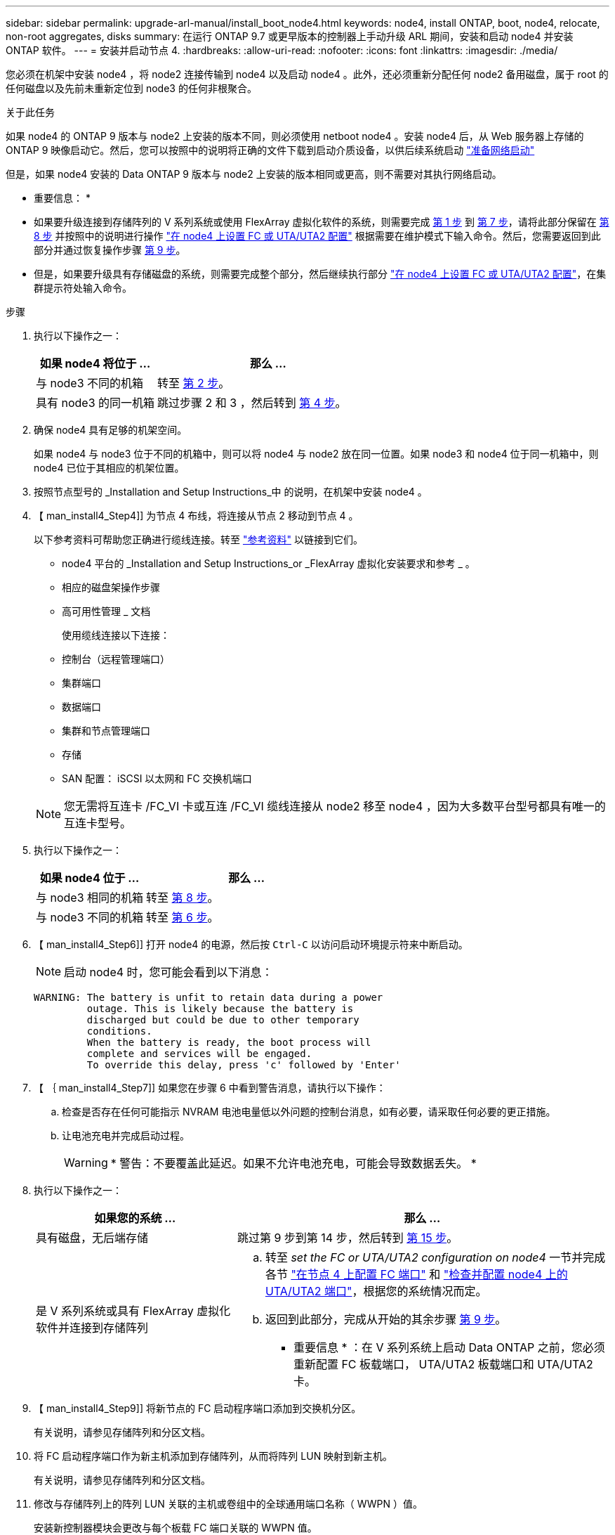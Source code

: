 ---
sidebar: sidebar 
permalink: upgrade-arl-manual/install_boot_node4.html 
keywords: node4, install ONTAP, boot, node4, relocate, non-root aggregates, disks 
summary: 在运行 ONTAP 9.7 或更早版本的控制器上手动升级 ARL 期间，安装和启动 node4 并安装 ONTAP 软件。 
---
= 安装并启动节点 4.
:hardbreaks:
:allow-uri-read: 
:nofooter: 
:icons: font
:linkattrs: 
:imagesdir: ./media/


[role="lead"]
您必须在机架中安装 node4 ，将 node2 连接传输到 node4 以及启动 node4 。此外，还必须重新分配任何 node2 备用磁盘，属于 root 的任何磁盘以及先前未重新定位到 node3 的任何非根聚合。

.关于此任务
如果 node4 的 ONTAP 9 版本与 node2 上安装的版本不同，则必须使用 netboot node4 。安装 node4 后，从 Web 服务器上存储的 ONTAP 9 映像启动它。然后，您可以按照中的说明将正确的文件下载到启动介质设备，以供后续系统启动 link:prepare_for_netboot.html["准备网络启动"]

但是，如果 node4 安装的 Data ONTAP 9 版本与 node2 上安装的版本相同或更高，则不需要对其执行网络启动。

* 重要信息： *

* 如果要升级连接到存储阵列的 V 系列系统或使用 FlexArray 虚拟化软件的系统，则需要完成 <<man_install4_Step1,第 1 步>> 到 <<man_install4_Step7,第 7 步>>，请将此部分保留在 <<man_install4_Step8,第 8 步>> 并按照中的说明进行操作 link:set_fc_uta_uta2_config_node4.html["在 node4 上设置 FC 或 UTA/UTA2 配置"] 根据需要在维护模式下输入命令。然后，您需要返回到此部分并通过恢复操作步骤 <<man_install4_Step9,第 9 步>>。
* 但是，如果要升级具有存储磁盘的系统，则需要完成整个部分，然后继续执行部分 link:set_fc_uta_uta2_config_node4.html["在 node4 上设置 FC 或 UTA/UTA2 配置"]，在集群提示符处输入命令。


.步骤
. [[man_install4_Step1]] 执行以下操作之一：
+
[cols="35,65"]
|===
| 如果 node4 将位于 ... | 那么 ... 


| 与 node3 不同的机箱 | 转至 <<man_install4_Step2,第 2 步>>。 


| 具有 node3 的同一机箱 | 跳过步骤 2 和 3 ，然后转到 <<man_install4_Step4,第 4 步>>。 
|===
. [[man_install4_Step2]] 确保 node4 具有足够的机架空间。
+
如果 node4 与 node3 位于不同的机箱中，则可以将 node4 与 node2 放在同一位置。如果 node3 和 node4 位于同一机箱中，则 node4 已位于其相应的机架位置。

. 按照节点型号的 _Installation and Setup Instructions_中 的说明，在机架中安装 node4 。
. 【 man_install4_Step4]] 为节点 4 布线，将连接从节点 2 移动到节点 4 。
+
以下参考资料可帮助您正确进行缆线连接。转至 link:other_references.html["参考资料"] 以链接到它们。

+
** node4 平台的 _Installation and Setup Instructions_or _FlexArray 虚拟化安装要求和参考 _ 。
** 相应的磁盘架操作步骤
** 高可用性管理 _ 文档
+
使用缆线连接以下连接：

** 控制台（远程管理端口）
** 集群端口
** 数据端口
** 集群和节点管理端口
** 存储
** SAN 配置： iSCSI 以太网和 FC 交换机端口


+

NOTE: 您无需将互连卡 /FC_VI 卡或互连 /FC_VI 缆线连接从 node2 移至 node4 ，因为大多数平台型号都具有唯一的互连卡型号。

. 执行以下操作之一：
+
[cols="35,65"]
|===
| 如果 node4 位于 ... | 那么 ... 


| 与 node3 相同的机箱 | 转至 <<man_install4_Step8,第 8 步>>。 


| 与 node3 不同的机箱 | 转至 <<man_install4_Step6,第 6 步>>。 
|===
. 【 man_install4_Step6]] 打开 node4 的电源，然后按 `Ctrl-C` 以访问启动环境提示符来中断启动。
+

NOTE: 启动 node4 时，您可能会看到以下消息：

+
[listing]
----
WARNING: The battery is unfit to retain data during a power
         outage. This is likely because the battery is
         discharged but could be due to other temporary
         conditions.
         When the battery is ready, the boot process will
         complete and services will be engaged.
         To override this delay, press 'c' followed by 'Enter'
----
. 【 ｛ man_install4_Step7]] 如果您在步骤 6 中看到警告消息，请执行以下操作：
+
.. 检查是否存在任何可能指示 NVRAM 电池电量低以外问题的控制台消息，如有必要，请采取任何必要的更正措施。
.. 让电池充电并完成启动过程。
+

WARNING: * 警告：不要覆盖此延迟。如果不允许电池充电，可能会导致数据丢失。 *



. [[man_install4_Step8]] 执行以下操作之一：
+
[cols="35,65"]
|===
| 如果您的系统 ... | 那么 ... 


| 具有磁盘，无后端存储 | 跳过第 9 步到第 14 步，然后转到 <<man_install4_Step15,第 15 步>>。 


| 是 V 系列系统或具有 FlexArray 虚拟化软件并连接到存储阵列  a| 
.. 转至 _set the FC or UTA/UTA2 configuration on node4_ 一节并完成各节 link:set_fc_uta_uta2_config_node4.html#configure-fc-ports-on-node4["在节点 4 上配置 FC 端口"] 和 link:set_fc_uta_uta2_config_node4.html#check-and-configure-utauta2-ports-on-node4["检查并配置 node4 上的 UTA/UTA2 端口"]，根据您的系统情况而定。
.. 返回到此部分，完成从开始的其余步骤 <<man_install4_Step9,第 9 步>>。


* 重要信息 * ：在 V 系列系统上启动 Data ONTAP 之前，您必须重新配置 FC 板载端口， UTA/UTA2 板载端口和 UTA/UTA2 卡。

|===
. 【 man_install4_Step9]] 将新节点的 FC 启动程序端口添加到交换机分区。
+
有关说明，请参见存储阵列和分区文档。

. 将 FC 启动程序端口作为新主机添加到存储阵列，从而将阵列 LUN 映射到新主机。
+
有关说明，请参见存储阵列和分区文档。

. 修改与存储阵列上的阵列 LUN 关联的主机或卷组中的全球通用端口名称（ WWPN ）值。
+
安装新控制器模块会更改与每个板载 FC 端口关联的 WWPN 值。

. 如果您的配置使用基于交换机的分区，请调整分区以反映新的 WWPN 值。
. 输入以下命令并检查其输出，以验证阵列 LUN 现在是否对 node4 可见：
+
`ssysconfig -v`

+
系统将显示每个 FC 启动程序端口可见的所有阵列 LUN 。如果阵列 LUN 不可见，则您不能在本节稍后将磁盘从 node2 重新分配到 node4 。

. 按 `Ctrl-C` 以显示启动菜单，然后选择维护模式。
. 在维护模式提示符处，输入以下命令：
+
`halt`

+
系统将在启动环境提示符处停止。

. 为 ONTAP 配置 node4 ：
+
`set-defaults`

. 如果在此配置中使用 FDE ，则必须将 `setenv bootarg.storageencryption.support` 变量设置为 `true` ，并将 `kmip.init.maxwait` 变量设置为 `off` ，以避免在加载 node2 配置后出现启动环路：
+
`setenv bootarg.storageencryption.support true`

+
`setenv kmip.init.maxwait off`

. 如果 node4 上安装的 ONTAP 版本与 node2 上安装的 ONTAP 9 版本相同或更高，请输入以下命令：
+
`boot_ontap 菜单`

. 执行以下操作之一：
+
[cols="35,65"]
|===
| 如果要升级的系统 ... | 那么 ... 


| node4 上的 ONTAP 版本不正确或当前不正确 | 转至 <<man_install4_Step20,第 20 步>>。 


| node4 上的 ONTAP 版本正确或最新 | 转至 <<man_install4_Step25,第 25 步>>。 
|===
. 【 man_install4_Step20]] 通过选择以下操作之一来配置网络启动连接。
+

NOTE: 您必须使用管理端口和 IP 地址作为网络启动连接。请勿使用数据 LIF IP 地址，否则在执行升级期间可能会发生数据中断。

+
[cols="30,70"]
|===
| 动态主机配置协议（ DHCP ） | 那么 ... 


| 正在运行 | 在启动环境提示符处输入以下命令，以自动配置连接： `ifconfig e0M -auto` 


| 未运行 | 在启动环境提示符处输入以下命令以手动配置连接：`ifconfig e0M -addr=_filer_addr_ mask=_netmask_-gw=_gateway_ dns_dns_addr_ domain=_dns_domain_`` filer_addr_`是存储系统的IP地址。` netmask_`是存储系统的网络掩码。` gateway_`是存储系统的网关。` dns_addr_`是网络上名称服务器的IP地址。` dns_domain_`是域名服务(DNS)域名。如果使用此可选参数，则无需在网络启动服务器 URL 中使用完全限定域名；您只需要服务器的主机名。* 注 * ：接口可能需要其他参数。有关详细信息，请在固件提示符处输入 `help ifconfig` 。 
|===
. 对 node4 执行网络启动：
+
[cols="30,70"]
|===
| 针对 ... | 那么 ... 


| FAS/AFF8000 系列系统 | `netboot \http://web_server_ip/path_to_webaccessible_directory/netboot/kernel` 


| 所有其他系统 | `netboot \http://web_server_ip/path_to_webaccessible_directory/ontap_version_image.tgz` 
|===
+
`path_to_the_web-accessible_directory` 应指向下载 `ontap_version_image.tgz` 的位置 link:prepare_for_netboot.html#man_netboot_Step1["第 1 步"] 在 _prepare for netboot_ 一节中。

+

NOTE: 请勿中断启动。

. 从启动菜单中，选择 `option （ 7 ） Install new software first` 。
+
此菜单选项可下载新的 Data ONTAP 映像并将其安装到启动设备中。

+
请忽略以下消息：

+
` " 此操作步骤不支持在 HA 对上进行无中断升级 "`

+
注意适用场景可无中断升级 Data ONTAP ，而不是升级控制器。

. 【 ｛ man_install4_step23]] 如果系统提示您继续运行操作步骤，请输入 y ，当系统提示您输入软件包时，请输入 URL ：
+
` http://web_server_ip/path_to_web-accessible_directory/ontap_version_image.tgz`

. 完成以下子步骤：
+
.. 出现以下提示时，输入 `n` 以跳过备份恢复：
+
[listing]
----
Do you want to restore the backup configuration now? {y|n}
----
.. 出现以下提示时，输入 `y` 以重新启动：
+
[listing]
----
The node must be rebooted to start using the newly installed software. Do you want to reboot now? {y|n}
----
+
控制器模块重新启动，但停留在启动菜单处，因为启动设备已重新格式化，需要还原配置数据。



. 【 man_install4_Step25]] 从启动菜单中选择维护模式 `5` ，并在系统提示您继续启动时输入 `y` 。
. 在继续操作之前，请转到 link:set_fc_uta_uta2_config_node4.html["在 node4 上设置 FC 或 UTA/UTA2 配置"] 对节点上的 FC 或 UTA/UTA2 端口进行任何必要的更改。执行这些部分中建议的更改，重新启动节点并进入维护模式。
. 输入以下命令并检查输出以查找 node4 的系统 ID ：
+
`d` 展示 -A

+
系统将显示节点的系统 ID 及其磁盘信息，如以下示例所示：

+
[listing]
----
*> disk show -a
Local System ID: 536881109
DISK         OWNER                       POOL   SERIAL NUMBER   HOME
------------ -------------               -----  -------------   -------------
0b.02.23     nst-fas2520-2(536880939)    Pool0  KPG2RK6F        nst-fas2520-2(536880939)
0b.02.13     nst-fas2520-2(536880939)    Pool0  KPG3DE4F        nst-fas2520-2(536880939)
0b.01.13     nst-fas2520-2(536880939)    Pool0  PPG4KLAA        nst-fas2520-2(536880939)
......
0a.00.0                   (536881109)    Pool0  YFKSX6JG                     (536881109)
......
----
. 重新分配 node2 的备用磁盘，属于根的磁盘以及第节前面未重新定位到 node3 的任何非根聚合 link:relocate_non_root_aggr_node2_node3.html["将非根聚合从 node2 重新定位到 node3"]：
+
[cols="35,65"]
|===
| Disk type | 运行命令 ... 


| 共享磁盘 | `dreassign -s`` node2_sysid_-d _node4_sysid_-p _node3_sysid_` 


| 无共享 | `disks disk reassign -s`` node2_sysid_-d _node4_sysid_` 
|===
+
对于 `node2_sysid` 值，请使用中捕获的信息 link:record_node2_information.html#man_node2_info_step10["第 10 步"] 记录 node2 信息 _ 部分的。对于` node4_sysid_`、请使用中捕获的信息 <<man_install4_step23,第 23 步>>。

+

NOTE: 只有当存在共享磁盘时，才需要在维护模式下使用 ` -p` 选项。

+
`d`` reassign`命令将仅重新分配node2_sysid_是当前所有者的磁盘。

+
系统将显示以下消息：

+
[listing]
----
Partner node must not be in Takeover mode during disk reassignment from maintenance mode.
Serious problems could result!!
Do not proceed with reassignment if the partner is in takeover mode. Abort reassignment (y/n)? n
----
+
当系统要求中止磁盘重新分配时，输入 `n` 。

+
当系统要求您中止磁盘重新分配时，您必须按照以下步骤所示问题解答一系列提示：

+
.. 系统将显示以下消息：
+
[listing]
----
After the node becomes operational, you must perform a takeover and giveback of the HA partner node to ensure disk reassignment is successful.
Do you want to continue (y/n)? y
----
.. 输入 `y` 以继续。
+
系统将显示以下消息：

+
[listing]
----
Disk ownership will be updated on all disks previously belonging to Filer with sysid <sysid>.
Do you want to continue (y/n)? y
----
.. 输入 `y` 以允许更新磁盘所有权。


. 如果要从具有外部磁盘的系统升级到支持内部和外部磁盘的系统（例如， A800 系统），请将 node4 设置为 root ，以确认它从 node2 的根聚合启动。
+

WARNING: * 警告：必须按所示的确切顺序执行以下子步骤；否则可能发生原因会导致中断甚至数据丢失。 *

+
以下操作步骤会将 node4 设置为从 node2 的根聚合启动：

+
.. 检查 node2 聚合的 RAID ，丛和校验和信息：
+
`aggr status -r`

.. 检查 node2 聚合的整体状态：
+
`聚合状态`

.. 如有必要，将 node2 聚合置于联机状态：
+
`aggr_online root_aggr_from__node2_`

.. 阻止 node4 从其原始根聚合启动：
+
`aggr offline _root_aggr_on_node4_`

.. 将 node2 根聚合设置为 node4 的新根聚合：
+
`aggr options aggr_from__node2_ root`



. 输入以下命令并观察输出，以验证控制器和机箱是否配置为 `ha` ：
+
`ha-config show`

+
以下示例显示了 `ha-config show` 命令的输出：

+
[listing]
----
*> ha-config show
   Chassis HA configuration: ha
   Controller HA configuration: ha
----
+
系统会在 PROM 中记录它们是采用 HA 对还是独立配置。独立系统或 HA 对中的所有组件的状态都必须相同。

+
如果控制器和机箱未配置为 `ha` ，请使用以下命令更正配置：

+
`ha-config modify controller ha`

+
`ha-config modify chassis ha` 。

+
如果您使用的是 MetroCluster 配置，请使用以下命令更正此配置：

+
`ha-config modify controller mcc`

+
`ha-config modify chassis mcc`

. 销毁 node4 上的邮箱：
+
`m邮箱销毁本地`

. 退出维护模式：
+
`halt`

+
系统将在启动环境提示符处停止。

. 在 node3 上，检查系统日期，时间和时区：
+
`dATE`

. 在 node4 上，在启动环境提示符处检查日期：
+
`s如何选择日期`

. 如有必要，请在 node4 上设置日期：
+
`set date _MM/dd/yyy_`

. 在 node4 上，在启动环境提示符处检查时间：
+
`s时间`

. 如有必要，请在 node4 上设置时间：
+
`set time _hh：mm：ss_`

. 验证配对系统 ID 是否设置正确，如中所述 <<man_install4_Step26,第 26 步>> 在选项下。
+
`printenv partner-sysid`

. 如有必要，请在 node4 上设置配对系统 ID ：
+
`setenv partner-sysid _node3_sysid_`

+
.. 保存设置：
+
`saveenv`



. 在启动环境提示符处输入启动菜单：
+
`boot_ontap 菜单`

. 在启动菜单中，在提示符处输入 `6` ，选择选项 * （ 6 ） Update flash from backup config* 。
+
系统将显示以下消息：

+
[listing]
----
This will replace all flash-based configuration with the last backup to disks. Are you sure you want to continue?:
----
. 在提示符处输入 `y` 。
+
启动正常进行，系统会提示您确认系统 ID 不匹配。

+

NOTE: 系统可能会重新启动两次，然后才会显示不匹配警告。

. 确认不匹配。节点可能会在正常启动之前完成一轮重新启动。
. 登录到 node4 。

